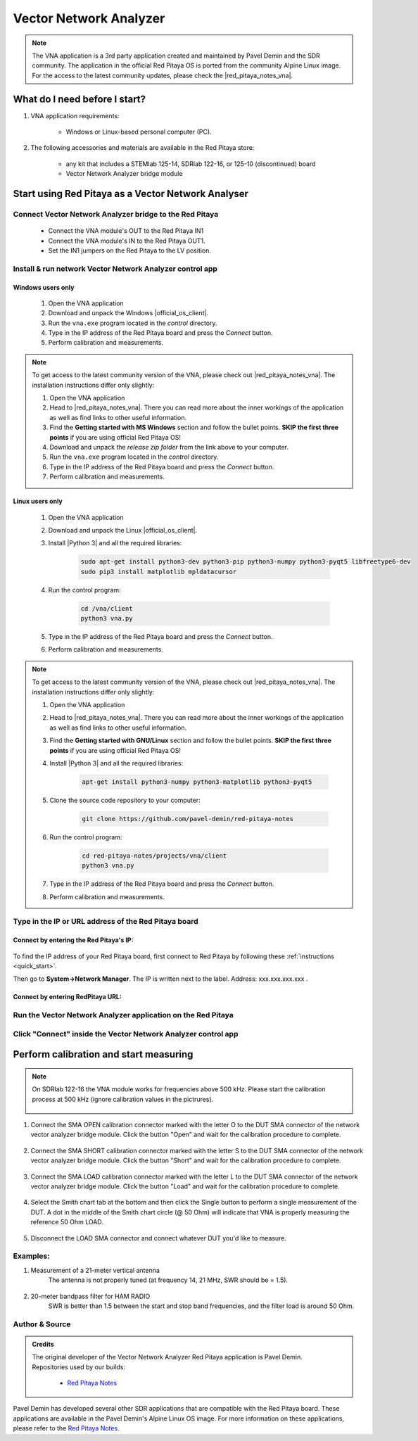 .. _vna_extension:

#######################
Vector Network Analyzer
#######################

.. note::

    The VNA application is a 3rd party application created and maintained by Pavel Demin and the SDR community. The application in the official Red Pitaya OS is ported from the community Alpine Linux image.
    For the access to the latest community updates, please check the |red_pitaya_notes_vna|.

********************************
What do I need before I start?
********************************

1. VNA application requirements:

    *   Windows or Linux-based personal computer (PC).

2. The following accessories and materials are available in the Red Pitaya store:

    *   any kit that includes a STEMlab 125-14, SDRlab 122-16, or 125-10 (discontinued) board
    *   Vector Network Analyzer bridge module

*****************************************************
Start using Red Pitaya as a Vector Network Analyser
*****************************************************

Connect Vector Network Analyzer bridge to the Red Pitaya
========================================================

    *   Connect the VNA module's OUT to the Red Pitaya IN1
    *   Connect the VNA module's IN to the Red Pitaya OUT1.
    *   Set the IN1 jumpers on the Red Pitaya to the LV position.

.. figure::  img/vna_bridge_module_connections.png
   :align: center
   :width: 600


Install & run network Vector Network Analyzer control app
=========================================================

Windows users only
------------------


    #. Open the VNA application
    #. Download and unpack the Windows |official_os_client|.
    #. Run the ``vna.exe`` program located in the *control* directory.
    #. Type in the IP address of the Red Pitaya board and press the *Connect* button.
    #. Perform calibration and measurements.

.. note::

    To get access to the latest community version of the VNA, please check out |red_pitaya_notes_vna|. The installation instructions differ only slightly:

    #. Open the VNA application
    #. Head to |red_pitaya_notes_vna|. There you can read more about the inner workings of the application as well as find links to other useful information.
    #. Find the **Getting started with MS Windows** section and follow the bullet points. **SKIP the first three points** if you are using official Red Pitaya OS! 
    #. Download and unpack the *release zip folder* from the link above to your computer.
    #. Run the ``vna.exe`` program located in the *control* directory.
    #. Type in the IP address of the Red Pitaya board and press the *Connect* button.
    #. Perform calibration and measurements.


.. |red_pitaya_notes_vna| raw:: html

   <a href="https://pavel-demin.github.io/red-pitaya-notes/vna/" target="_blank">Pavel Demin's Red Pitaya Notes VNA page</a>

.. |official_os_client| raw:: html

   <a href="https://downloads.redpitaya.com/downloads/Clients/vna/" target="_blank">control client</a>


Linux users only
----------------

    #. Open the VNA application
    #. Download and unpack the Linux |official_os_client|.
    #. Install |Python 3| and all the required libraries:

        .. code-block:: shell-session

            sudo apt-get install python3-dev python3-pip python3-numpy python3-pyqt5 libfreetype6-dev
            sudo pip3 install matplotlib mpldatacursor

    #. Run the control program:

        .. code-block:: shell-session

            cd /vna/client
            python3 vna.py

    #. Type in the IP address of the Red Pitaya board and press the *Connect* button.
    #. Perform calibration and measurements.

.. |Python 3| raw:: html

   <a href="https://www.python.org/" target="_blank">Python 3</a>




.. note::

    To get access to the latest community version of the VNA, please check out |red_pitaya_notes_vna|. The installation instructions differ only slightly:

    #. Open the VNA application
    #. Head to |red_pitaya_notes_vna|. There you can read more about the inner workings of the application as well as find links to other useful information.
    #. Find the **Getting started with GNU/Linux** section and follow the bullet points. **SKIP the first three points** if you are using official Red Pitaya OS! 
    #. Install |Python 3| and all the required libraries:

        .. code-block:: shell-session

            apt-get install python3-numpy python3-matplotlib python3-pyqt5

    #. Clone the source code repository to your computer:

        .. code-block:: shell-session

            git clone https://github.com/pavel-demin/red-pitaya-notes

    #. Run the control program:

        .. code-block:: shell-session

            cd red-pitaya-notes/projects/vna/client
            python3 vna.py

    #. Type in the IP address of the Red Pitaya board and press the *Connect* button.
    #. Perform calibration and measurements.



Type in the IP or URL address of the Red Pitaya board
=====================================================


Connect by entering the Red Pitaya's IP:
----------------------------------------

.. figure::  img/1_ip.png
    :align: center
    :width: 600

To find the IP address of your Red Pitaya board, first connect to Red Pitaya by following these :ref:`instructions <quick_start>`.

Then go to **System->Network Manager**. The IP is written next to the label.
Address: xxx.xxx.xxx.xxx .

.. figure::  img/network_manager_icon.png
    :width: 150 px
    :align: center


Connect by entering RedPitaya URL:
----------------------------------

.. figure::  img/1_url.png
    :align: center
    :width: 600


Run the Vector Network Analyzer application on the Red Pitaya
=============================================================

.. figure::  img/vna_icon.png
    :width:  150px
    :align: center

Click "Connect" inside the Vector Network Analyzer control app
==============================================================

.. figure::  img/2_connect.png
    :align: center
    :width: 600


***************************************
Perform calibration and start measuring
***************************************

.. note::

   On SDRlab 122-16 the VNA module works for frequencies above 500 kHz. Please start the calibration process at 500 kHz (ignore calibration values in the pictrures).

    .. figure::  img/3_calibrate.png
        :align: center
        :width: 600

#. Connect the SMA OPEN calibration connector marked with the letter O to the DUT SMA connector of the network vector analyzer bridge module. Click the button "Open" and wait for the calibration procedure to complete.

    .. figure:: img/04_Calibration_O.jpg
        :align: center
        :width: 600

#. Connect the SMA SHORT calibration connector marked with the letter S to the DUT SMA connector of the network vector analyzer bridge module. Click the button "Short" and wait for the calibration procedure to complete.

    .. figure:: img/03_Calibration_S.jpg
        :align: center
        :width: 600

#. Connect the SMA LOAD calibration connector marked with the letter L to the DUT SMA connector of the network vector analyzer bridge module. Click the button "Load" and wait for the calibration procedure to complete.

    .. figure:: img/05_Calibration_L.jpg
        :align: center
        :width: 600

#. Select the Smith chart tab at the bottom and then click the Single button to perform a single measurement of the DUT. A dot in the middle of the Smith chart circle (@ 50 Ohm) will indicate that VNA is properly measuring the reference 50 Ohm LOAD.

    .. figure::  img/4-load_DUT_smith_chart.png
        :align: center
        :width: 600

#. Disconnect the LOAD SMA connector and connect whatever DUT you'd like to measure.

    .. figure::  img/07_Product_Combo.jpg
        :align: center
        :width: 600


Examples:
=========

#. Measurement of a 21-meter vertical antenna
    The antenna is not properly tuned (at frequency 14, 21 MHz, SWR should be = 1.5).

    .. figure::  img/antenna.png
        :align: center
        :width: 600

#. 20-meter bandpass filter for HAM RADIO
    SWR is better than 1.5 between the start and stop band frequencies, and the filter load is around 50 Ohm.

.. figure::  img/bandpass_filter.png
    :align: center
    :width: 600

.. figure::  img/bandpass_filter_smith_chart.png
    :align: center
    :width: 600


Author & Source
===============

.. admonition:: Credits

    | The original developer of the Vector Network Analyzer Red Pitaya application is Pavel Demin.
    | Repositories used by our builds:

        *   `Red Pitaya Notes <https://pavel-demin.github.io/red-pitaya-notes/>`_

Pavel Demin has developed several other SDR applications that are compatible with the Red Pitaya board. These applications are available in the Pavel Demin's Alpine Linux OS image.
For more information on these applications, please refer to the `Red Pitaya Notes <https://pavel-demin.github.io/red-pitaya-notes/>`_.


